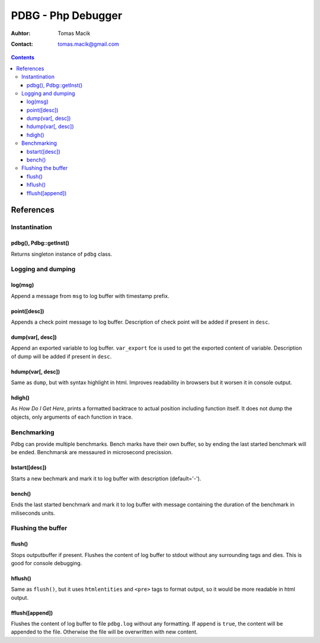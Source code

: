 ===========================================================================
                            PDBG - Php Debugger
===========================================================================

:Auhtor: Tomas Macik
:Contact: tomas.macik@gmail.com

.. contents::

References
==========

Instantination
--------------

pdbg(), Pdbg::getInst()
~~~~~~~~~~~~~~~~~~~~~~~

Returns singleton instance of ``pdbg`` class.

Logging and dumping
-------------------

log(msg)
~~~~~~~~

Append a message from ``msg`` to log buffer with timestamp prefix.

point([desc])
~~~~~~~~~~~~~

Appends a check point message to log buffer. Description of check point
will be added if present in ``desc``.

dump(var[, desc])
~~~~~~~~~~~~~~~~~

Append an exported variable to log buffer. ``var_export`` fce is used to get
the exported content of variable. Description of dump will be added if
present in ``desc``.

hdump(var[, desc])
~~~~~~~~~~~~~~~~~~

Same as ``dump``, but with syntax highlight in html. Improves readability
in browsers but it worsen it in console output.

hdigh()
~~~~~~~

As `How Do I Get Here`, prints a formatted backtrace to actual position
including function itself. It does not dump the objects, only arguments of
each function in trace.

Benchmarking
------------

Pdbg can provide multiple benchmarks. Bench marks have their own buffer, so
by ending the last started benchmark will be ended. Benchmarsk are
messaured in microsecond precission.

bstart([desc])
~~~~~~~~~~~~~~

Starts a new bechmark and mark it to log buffer with description
(default='-').

bench()
~~~~~~~

Ends the last started benchmark and mark it to log buffer with message
containing the duration of the benchmark in miliseconds units.

Flushing the buffer
-------------------

flush()
~~~~~~~

Stops outputbuffer if present. Flushes the content of log buffer to
stdout without any surrounding tags and dies. This is good for console
debugging.

hflush()
~~~~~~~~

Same as ``flush()``, but it uses ``htmlentities`` and ``<pre>`` tags to format
output, so it would be more readable in html output.

fflush([append])
~~~~~~~~~~~~~~

Flushes the content of log buffer to file ``pdbg.log`` without any
formatting. If ``append`` is ``true``, the content will be appended to the
file. Otherwise the file will be overwritten with new content.
